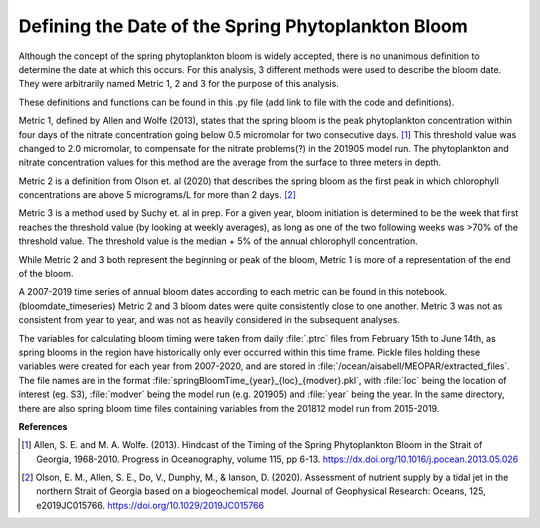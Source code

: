 .. _bloom_definitions:

===================================================
Defining the Date of the Spring Phytoplankton Bloom
===================================================

Although the concept of the spring phytoplankton bloom is widely accepted, there is no 
unanimous definition to determine the date at which this occurs. For this analysis, 3 different 
methods were used to describe the bloom date. They were arbitrarily named Metric 1, 2 and 3 
for the purpose of this analysis.

These definitions and functions can be found in this .py file (add link to file with the code and 
definitions). 

Metric 1, defined by Allen and Wolfe (2013), states that the spring bloom is the peak 
phytoplankton concentration within four days of the nitrate concentration going below 0.5 
micromolar for two consecutive days. [1]_ This threshold value was changed to 2.0 micromolar, 
to compensate for the nitrate problems(?) in the 201905 model run. The phytoplankton and 
nitrate concentration values for this method are the average from the surface to three meters in 
depth.

Metric 2 is a definition from Olson et. al (2020) that describes the spring bloom as the first peak 
in which chlorophyll concentrations are above 5 micrograms/L for more than 2 days. [2]_
												
Metric 3 is a method used by Suchy et. al in prep. For a given year, bloom initiation is 
determined to be the week that first reaches the threshold value (by looking at weekly averages), 
as long as one of the two following weeks was >70% of the threshold value. The threshold value is 
the median + 5% of the annual chlorophyll concentration.
												
While Metric 2 and 3 both represent the beginning or peak of the bloom, Metric 1 is more of a 
representation of the end of the bloom. 
													
A 2007-2019 time series of annual bloom dates according to each metric can be found in this notebook. (bloomdate_timeseries) 
Metric 2 and 3 bloom dates were quite consistently close 
to one another. Metric 3 was not as consistent from year to year, and was not as heavily 
considered in the subsequent analyses. 

The variables for calculating bloom timing were taken from daily :file:`.ptrc` files from February 15th to 
June 14th, as spring blooms in the region have historically only ever occurred within this time 
frame. Pickle files holding these variables were created for each year from 2007-2020, and are 
stored in :file:`/ocean/aisabell/MEOPAR/extracted_files`. The file names are in the format 
:file:`springBloomTime_{year}_{loc}_{modver}.pkl`, with :file:`loc` being the location of interest (eg. S3), 
:file:`modver` being the model run (e.g. 201905) and :file:`year` being the year. In the same directory, 
there are also spring bloom time files containing variables from the 201812 model run from 
2015-2019.

**References**

.. [1] Allen, S. E. and M. A. Wolfe. (2013). Hindcast of the Timing of the Spring Phytoplankton 
	Bloom in the Strait of Georgia, 1968-2010. Progress in Oceanography, volume 115, pp 6-13. 
	https://dx.doi.org/10.1016/j.pocean.2013.05.026

.. [2] Olson, E. M., Allen, S. E., Do, V., Dunphy, M., & Ianson, D. (2020). Assessment of nutrient 
	supply by a tidal jet in the northern Strait of Georgia based on a biogeochemical model. Journal 
	of Geophysical Research: Oceans, 125, e2019JC015766. https://doi.org/10.1029/2019JC015766 








